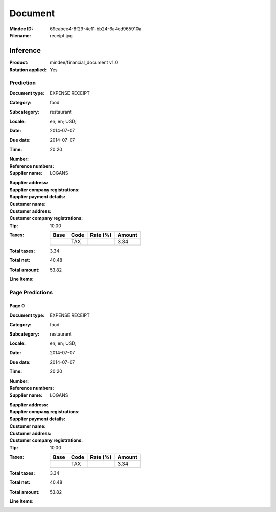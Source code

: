 ########
Document
########
:Mindee ID: 69eabee4-8f29-4e11-bb24-6a4ed965910a
:Filename: receipt.jpg

Inference
#########
:Product: mindee/financial_document v1.0
:Rotation applied: Yes

Prediction
==========
:Document type: EXPENSE RECEIPT
:Category: food
:Subcategory: restaurant
:Locale: en; en; USD;
:Date: 2014-07-07
:Due date: 2014-07-07
:Time: 20:20
:Number:
:Reference numbers:
:Supplier name: LOGANS
:Supplier address:
:Supplier company registrations:
:Supplier payment details:
:Customer name:
:Customer address:
:Customer company registrations:
:Tip: 10.00
:Taxes:
  +---------------+--------+----------+---------------+
  | Base          | Code   | Rate (%) | Amount        |
  +===============+========+==========+===============+
  |               | TAX    |          | 3.34          |
  +---------------+--------+----------+---------------+
:Total taxes: 3.34
:Total net: 40.48
:Total amount: 53.82
:Line Items:

Page Predictions
================

Page 0
------
:Document type: EXPENSE RECEIPT
:Category: food
:Subcategory: restaurant
:Locale: en; en; USD;
:Date: 2014-07-07
:Due date: 2014-07-07
:Time: 20:20
:Number:
:Reference numbers:
:Supplier name: LOGANS
:Supplier address:
:Supplier company registrations:
:Supplier payment details:
:Customer name:
:Customer address:
:Customer company registrations:
:Tip: 10.00
:Taxes:
  +---------------+--------+----------+---------------+
  | Base          | Code   | Rate (%) | Amount        |
  +===============+========+==========+===============+
  |               | TAX    |          | 3.34          |
  +---------------+--------+----------+---------------+
:Total taxes: 3.34
:Total net: 40.48
:Total amount: 53.82
:Line Items:
